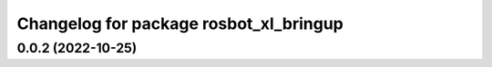 ^^^^^^^^^^^^^^^^^^^^^^^^^^^^^^^^^^^^^^^
Changelog for package rosbot_xl_bringup
^^^^^^^^^^^^^^^^^^^^^^^^^^^^^^^^^^^^^^^

0.0.2 (2022-10-25)
------------------
